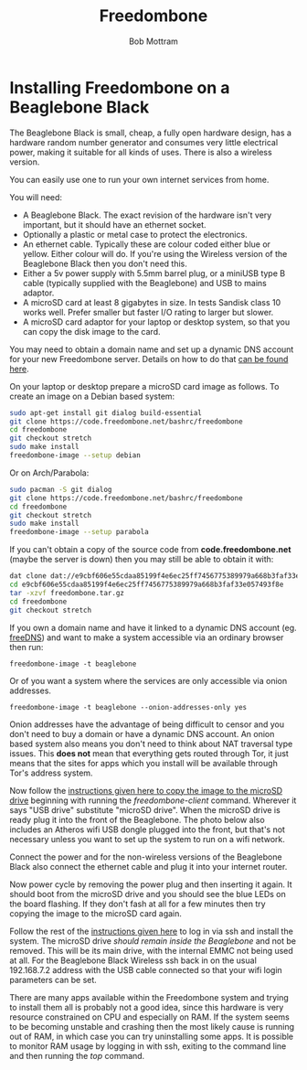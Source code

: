 #+TITLE: Freedombone
#+AUTHOR: Bob Mottram
#+EMAIL: bob@freedombone.net
#+KEYWORDS: freedombone, beaglebone
#+DESCRIPTION: How to install Freedombone onto a Beaglebone Black
#+OPTIONS: ^:nil toc:nil
#+HTML_HEAD: <link rel="stylesheet" type="text/css" href="freedombone.css" />

#+attr_html: :width 80% :height 10% :align center
[[file:images/logo.png]]

* Installing Freedombone on a Beaglebone Black

The Beaglebone Black is small, cheap, a fully open hardware design, has a hardware random number generator and consumes very little electrical power, making it suitable for all kinds of uses. There is also a wireless version.

You can easily use one to run your own internet services from home.

#+attr_html: :width 50% :align center
[[file:images/bbb_board.jpg]]

You will need:

 * A Beaglebone Black. The exact revision of the hardware isn't very important, but it should have an ethernet socket.
 * Optionally a plastic or metal case to protect the electronics.
 * An ethernet cable. Typically these are colour coded either blue or yellow. Either colour will do. If you're using the Wireless version of the Beaglebone Black then you don't need this.
 * Either a 5v power supply with 5.5mm barrel plug, or a miniUSB type B cable (typically supplied with the Beaglebone) and USB to mains adaptor.
 * A microSD card at least 8 gigabytes in size. In tests Sandisk class 10 works well. Prefer smaller but faster I/O rating to larger but slower.
 * A microSD card adaptor for your laptop or desktop system, so that you can copy the disk image to the card.

You may need to obtain a domain name and set up a dynamic DNS account for your new Freedombone server. Details on how to do that [[./domains.html][can be found here]].

On your laptop or desktop prepare a microSD card image as follows. To create an image on a Debian based system:

#+begin_src bash
sudo apt-get install git dialog build-essential
git clone https://code.freedombone.net/bashrc/freedombone
cd freedombone
git checkout stretch
sudo make install
freedombone-image --setup debian
#+end_src

Or on Arch/Parabola:

#+begin_src bash
sudo pacman -S git dialog
git clone https://code.freedombone.net/bashrc/freedombone
cd freedombone
git checkout stretch
sudo make install
freedombone-image --setup parabola
#+end_src

If you can't obtain a copy of the source code from *code.freedombone.net* (maybe the server is down) then you may still be able to obtain it with:

#+begin_src bash
dat clone dat://e9cbf606e55cdaa85199f4e6ec25ff7456775389979a668b3faf33e057493f8e/
cd e9cbf606e55cdaa85199f4e6ec25ff7456775389979a668b3faf33e057493f8e
tar -xzvf freedombone.tar.gz
cd freedombone
git checkout stretch
#+end_src

#+attr_html: :width 80% :align center
[[file:images/microsd_reader.jpg]]

If you own a domain name and have it linked to a dynamic DNS account (eg. [[https://freedns.afraid.org][freeDNS]]) and want to make a system accessible via an ordinary browser then run:

#+begin_src
freedombone-image -t beaglebone
#+end_src

Or of you want a system where the services are only accessible via onion addresses.

#+begin_src
freedombone-image -t beaglebone --onion-addresses-only yes
#+end_src

Onion addresses have the advantage of being difficult to censor and you don't need to buy a domain or have a dynamic DNS account. An onion based system also means you don't need to think about NAT traversal type issues. This *does not* mean that everything gets routed through Tor, it just means that the sites for apps which you install will be available through Tor's address system.

#+attr_html: :width 80% :align center
[[file:images/bbb_back.jpg]]

Now follow the [[./homeserver.html][instructions given here to copy the image to the microSD drive]] beginning with running the /freedombone-client/ command. Wherever it says "USB drive" substitute "microSD drive". When the microSD drive is ready plug it into the front of the Beaglebone. The photo below also includes an Atheros wifi USB dongle plugged into the front, but that's not necessary unless you want to set up the system to run on a wifi network.

#+attr_html: :width 80% :align center
[[file:images/bbb_front.jpg]]

Connect the power and for the non-wireless versions of the Beaglebone Black also connect the ethernet cable and plug it into your internet router.

Now power cycle by removing the power plug and then inserting it again. It should boot from the microSD drive and you should see the blue LEDs on the board flashing. If they don't fash at all for a few minutes then try copying the image to the microSD card again.

Follow the rest of the [[./homeserver.html][instructions given here]] to log in via ssh and install the system. The microSD drive /should remain inside the Beaglebone/ and not be removed. This will be its main drive, with the internal EMMC not being used at all. For the Beaglebone Black Wireless ssh back in on the usual 192.168.7.2 address with the USB cable connected so that your wifi login parameters can be set.

There are many apps available within the Freedombone system and trying to install them all is probably not a good idea, since this hardware is very resource constrained on CPU and especially on RAM. If the system seems to be becoming unstable and crashing then the most likely cause is running out of RAM, in which case you can try uninstalling some apps. It is possible to monitor RAM usage by logging in with ssh, exiting to the command line and then running the /top/ command.
